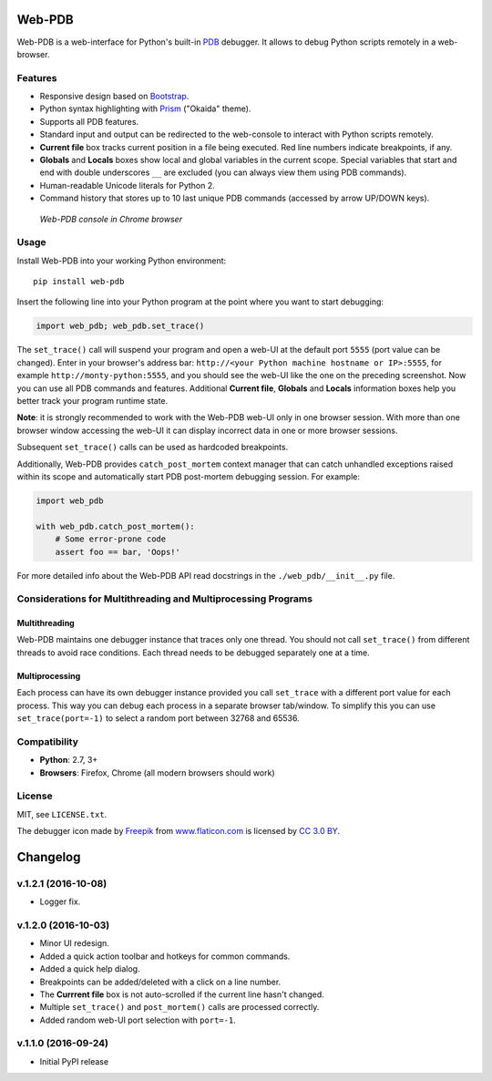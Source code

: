 Web-PDB
#######

.. image:: https://travis-ci.org/romanvm/python-web-pdb.svg?branch=master
  :target: https://travis-ci.org/romanvm/python-web-pdb
  :alt: Travis-CI tests
.. image:: https://badge.fury.io/py/web-pdb.svg
  :target: https://badge.fury.io/py/web-pdb
  :alt: PyPI version

Web-PDB is a web-interface for Python's built-in `PDB`_ debugger.
It allows to debug Python scripts remotely in a web-browser.

Features
========

- Responsive design based on `Bootstrap`_.
- Python syntax highlighting with `Prism`_ ("Okaida" theme).
- Supports all PDB features.
- Standard input and output can be redirected to the web-console
  to interact with Python scripts remotely.
- **Current file** box tracks current position in a file being executed.
  Red line numbers indicate breakpoints, if any.
- **Globals** and **Locals** boxes show local and global variables in the current scope.
  Special variables that start and end with double underscores ``__`` are excluded
  (you can always view them using PDB commands).
- Human-readable Unicode literals for Python 2.
- Command history that stores up to 10 last unique PDB commands (accessed by arrow UP/DOWN keys).

.. figure:: https://raw.githubusercontent.com/romanvm/python-web-pdb/master/screenshot.png
  :alt: Web-PDB screenshot
  :width: 640px
  :height: 490px

  *Web-PDB console in Chrome browser*

Usage
=====

Install Web-PDB into your working Python environment::

  pip install web-pdb

Insert the following line into your Python program at the point where you want
to start debugging:

.. code-block:: python

  import web_pdb; web_pdb.set_trace()

The ``set_trace()`` call will suspend your program and open a web-UI at the default port ``5555``
(port value can be changed). Enter in your browser's address bar:
``http://<your Python machine hostname or IP>:5555``,
for example ``http://monty-python:5555``,
and you should see the web-UI like the one on the preceding screenshot.
Now you can use all PDB commands and features. Additional **Current file**, **Globals**
and **Locals** information boxes help you better track your program runtime state.

**Note**: it is strongly recommended to work with the Web-PDB web-UI only in one browser session.
With more than one browser window accessing the web-UI it can display incorrect data in one or more
browser sessions.

Subsequent ``set_trace()`` calls can be used as hardcoded breakpoints.

Additionally, Web-PDB provides ``catch_post_mortem`` context manager that can catch
unhandled exceptions raised within its scope and automatically start PDB post-mortem debugging session.
For example:

.. code-block:: python

  import web_pdb

  with web_pdb.catch_post_mortem():
      # Some error-prone code
      assert foo == bar, 'Oops!'

For more detailed info about the Web-PDB API read docstrings in the ``./web_pdb/__init__.py`` file.

Considerations for Multithreading and Multiprocessing Programs
==============================================================
Multithreading
--------------

Web-PDB maintains one debugger instance that traces only one thread. You should not call ``set_trace()``
from different threads to avoid race conditions. Each thread needs to be debugged separately one at a time.

Multiprocessing
---------------

Each process can have its own debugger instance provided you call ``set_trace`` with a different port value
for each process. This way you can debug each process in a separate browser tab/window.
To simplify this you can use ``set_trace(port=-1)`` to select a random port between 32768 and 65536.

Compatibility
=============

- **Python**: 2.7, 3+
- **Browsers**: Firefox, Chrome (all modern browsers should work)

License
=======

MIT, see ``LICENSE.txt``.

The debugger icon made by `Freepik`_ from `www.flaticon.com`_ is licensed by `CC 3.0 BY`_.

.. _PDB: https://docs.python.org/3.5/library/pdb.html
.. _Bootstrap: http://getbootstrap.com
.. _Prism: http://prismjs.com/
.. _Freepik: http://www.freepik.com
.. _www.flaticon.com: http://www.flaticon.com
.. _CC 3.0 BY: http://creativecommons.org/licenses/by/3.0/


Changelog
#########

v.1.2.1 (2016-10-08)
====================

* Logger fix.

v.1.2.0 (2016-10-03)
====================

* Minor UI redesign.
* Added a quick action toolbar and hotkeys for common commands.
* Added a quick help dialog.
* Breakpoints can be added/deleted with a click on a line number.
* The **Currrent file** box is not auto-scrolled if the current line hasn't changed.
* Multiple ``set_trace()`` and ``post_mortem()`` calls are processed correctly.
* Added random web-UI port selection with ``port=-1``.

v.1.1.0 (2016-09-24)
====================

* Initial PyPI release


